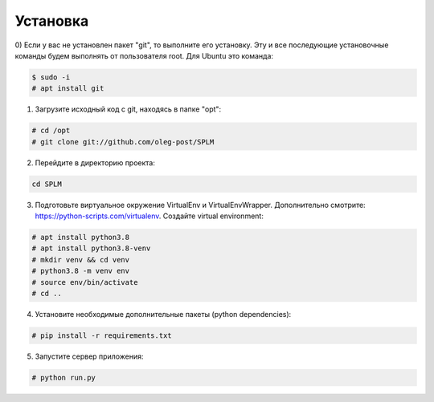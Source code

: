 .. highlight:: shell

============
Установка
============
0) Если у вас не установлен пакет "git", то выполните его установку.
Эту и все последующие установочные команды будем выполнять от пользователя root. Для Ubuntu это команда:

.. code-block:: console

    $ sudo -i
    # apt install git


1) Загрузите исходный код с git, находясь в папке "opt":

.. code-block:: console
    
    # cd /opt
    # git clone git://github.com/oleg-post/SPLM

2) Перейдите в директорию проекта:

.. code-block:: console

    cd SPLM

3) Подготовьте виртуальное окружение VirtualEnv и VirtualEnvWrapper. Дополнительно смотрите: https://python-scripts.com/virtualenv. Создайте virtual environment:

.. code-block:: console

    # apt install python3.8
    # apt install python3.8-venv
    # mkdir venv && cd venv
    # python3.8 -m venv env
    # source env/bin/activate
    # cd ..


4) Установите необходимые дополнительные пакеты (python dependencies):

.. code-block:: console

    # pip install -r requirements.txt

5) Запустите сервер приложения:

.. code-block:: console

    # python run.py
